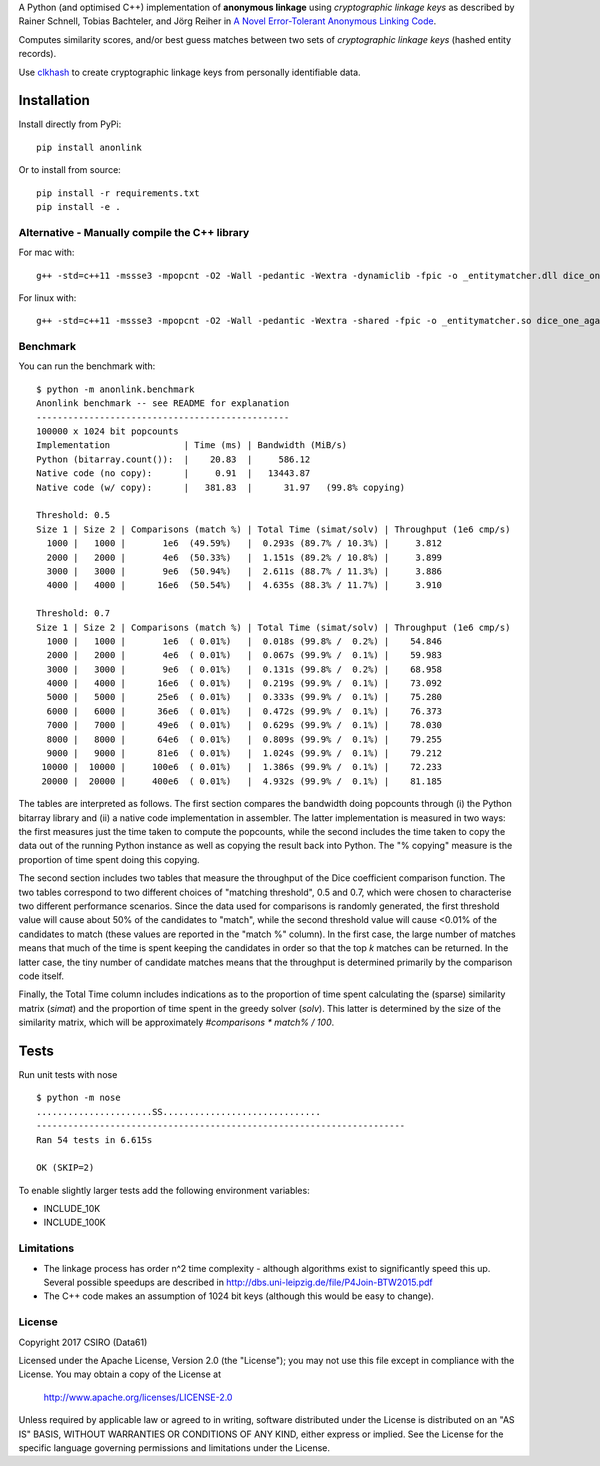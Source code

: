 A Python (and optimised C++) implementation of **anonymous linkage** using
*cryptographic linkage keys* as described by Rainer Schnell, Tobias
Bachteler, and Jörg Reiher in `A Novel Error-Tolerant Anonymous Linking
Code <http://www.record-linkage.de/-download=wp-grlc-2011-02.pdf>`__.

Computes similarity scores, and/or best guess matches between two sets
of *cryptographic linkage keys* (hashed entity records).

Use `clkhash <https://github.com/n1analytics/clkhash>`__ to create cryptographic linkage keys
from personally identifiable data.

Installation
============

Install directly from PyPi:

::

    pip install anonlink

Or to install from source:

::

    pip install -r requirements.txt
    pip install -e .

Alternative - Manually compile the C++ library
----------------------------------------------

For mac with:

::

    g++ -std=c++11 -mssse3 -mpopcnt -O2 -Wall -pedantic -Wextra -dynamiclib -fpic -o _entitymatcher.dll dice_one_against_many.cpp

For linux with:

::

    g++ -std=c++11 -mssse3 -mpopcnt -O2 -Wall -pedantic -Wextra -shared -fpic -o _entitymatcher.so dice_one_against_many.cpp

Benchmark
---------

You can run the benchmark with:

::

    $ python -m anonlink.benchmark
    Anonlink benchmark -- see README for explanation
    ------------------------------------------------
    100000 x 1024 bit popcounts
    Implementation              | Time (ms) | Bandwidth (MiB/s)
    Python (bitarray.count()):  |    20.83  |     586.12
    Native code (no copy):      |     0.91  |   13443.87
    Native code (w/ copy):      |   381.83  |      31.97   (99.8% copying)

    Threshold: 0.5
    Size 1 | Size 2 | Comparisons (match %) | Total Time (simat/solv) | Throughput (1e6 cmp/s)
      1000 |   1000 |       1e6  (49.59%)   |  0.293s (89.7% / 10.3%) |     3.812
      2000 |   2000 |       4e6  (50.33%)   |  1.151s (89.2% / 10.8%) |     3.899
      3000 |   3000 |       9e6  (50.94%)   |  2.611s (88.7% / 11.3%) |     3.886
      4000 |   4000 |      16e6  (50.54%)   |  4.635s (88.3% / 11.7%) |     3.910

    Threshold: 0.7
    Size 1 | Size 2 | Comparisons (match %) | Total Time (simat/solv) | Throughput (1e6 cmp/s)
      1000 |   1000 |       1e6  ( 0.01%)   |  0.018s (99.8% /  0.2%) |    54.846
      2000 |   2000 |       4e6  ( 0.01%)   |  0.067s (99.9% /  0.1%) |    59.983
      3000 |   3000 |       9e6  ( 0.01%)   |  0.131s (99.8% /  0.2%) |    68.958
      4000 |   4000 |      16e6  ( 0.01%)   |  0.219s (99.9% /  0.1%) |    73.092
      5000 |   5000 |      25e6  ( 0.01%)   |  0.333s (99.9% /  0.1%) |    75.280
      6000 |   6000 |      36e6  ( 0.01%)   |  0.472s (99.9% /  0.1%) |    76.373
      7000 |   7000 |      49e6  ( 0.01%)   |  0.629s (99.9% /  0.1%) |    78.030
      8000 |   8000 |      64e6  ( 0.01%)   |  0.809s (99.9% /  0.1%) |    79.255
      9000 |   9000 |      81e6  ( 0.01%)   |  1.024s (99.9% /  0.1%) |    79.212
     10000 |  10000 |     100e6  ( 0.01%)   |  1.386s (99.9% /  0.1%) |    72.233
     20000 |  20000 |     400e6  ( 0.01%)   |  4.932s (99.9% /  0.1%) |    81.185

The tables are interpreted as follows. The first section compares the
bandwidth doing popcounts through (i) the Python bitarray library and
(ii) a native code implementation in assembler.  The latter
implementation is measured in two ways: the first measures just the
time taken to compute the popcounts, while the second includes the
time taken to copy the data out of the running Python instance as well
as copying the result back into Python. The "% copying" measure is the
proportion of time spent doing this copying.

The second section includes two tables that measure the throughput of
the Dice coefficient comparison function. The two tables correspond to
two different choices of "matching threshold", 0.5 and 0.7, which were
chosen to characterise two different performance scenarios. Since the
data used for comparisons is randomly generated, the first threshold
value will cause about 50% of the candidates to "match", while the
second threshold value will cause <0.01% of the candidates to match
(these values are reported in the "match %" column). In the first
case, the large number of matches means that much of the time is spent
keeping the candidates in order so that the top `k` matches can be
returned. In the latter case, the tiny number of candidate matches
means that the throughput is determined primarily by the comparison
code itself.

Finally, the Total Time column includes indications as to the
proportion of time spent calculating the (sparse) similarity matrix
(`simat`) and the proportion of time spent in the greedy solver
(`solv`). This latter is determined by the size of the similarity
matrix, which will be approximately `#comparisons * match% / 100`.

Tests
=====

Run unit tests with nose

::

    $ python -m nose
    ......................SS..............................
    ----------------------------------------------------------------------
    Ran 54 tests in 6.615s

    OK (SKIP=2)

To enable slightly larger tests add the following environment variables:

-  INCLUDE_10K
-  INCLUDE_100K

Limitations
-----------

-  The linkage process has order n^2 time complexity - although algorithms exist to
   significantly speed this up. Several possible speedups are described
   in http://dbs.uni-leipzig.de/file/P4Join-BTW2015.pdf
-  The C++ code makes an assumption of 1024 bit keys (although this would be easy
   to change).


License
-------

Copyright 2017 CSIRO (Data61)

Licensed under the Apache License, Version 2.0 (the "License");
you may not use this file except in compliance with the License.
You may obtain a copy of the License at

    http://www.apache.org/licenses/LICENSE-2.0

Unless required by applicable law or agreed to in writing, software
distributed under the License is distributed on an "AS IS" BASIS,
WITHOUT WARRANTIES OR CONDITIONS OF ANY KIND, either express or implied.
See the License for the specific language governing permissions and
limitations under the License.
